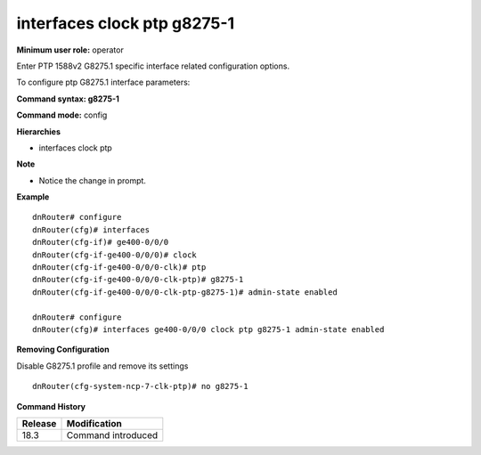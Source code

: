 interfaces clock ptp g8275-1
----------------------------

**Minimum user role:** operator

Enter PTP 1588v2 G8275.1 specific interface related configuration options.

To configure ptp G8275.1 interface parameters:

**Command syntax: g8275-1**

**Command mode:** config

**Hierarchies**

- interfaces clock ptp

**Note**

- Notice the change in prompt.

**Example**
::

    dnRouter# configure
    dnRouter(cfg)# interfaces
    dnRouter(cfg-if)# ge400-0/0/0
    dnRouter(cfg-if-ge400-0/0/0)# clock
    dnRouter(cfg-if-ge400-0/0/0-clk)# ptp
    dnRouter(cfg-if-ge400-0/0/0-clk-ptp)# g8275-1
    dnRouter(cfg-if-ge400-0/0/0-clk-ptp-g8275-1)# admin-state enabled

    dnRouter# configure
    dnRouter(cfg)# interfaces ge400-0/0/0 clock ptp g8275-1 admin-state enabled


**Removing Configuration**

Disable G8275.1 profile and remove its settings
::

    dnRouter(cfg-system-ncp-7-clk-ptp)# no g8275-1 

**Command History**

+---------+--------------------+
| Release | Modification       |
+=========+====================+
| 18.3    | Command introduced |
+---------+--------------------+
